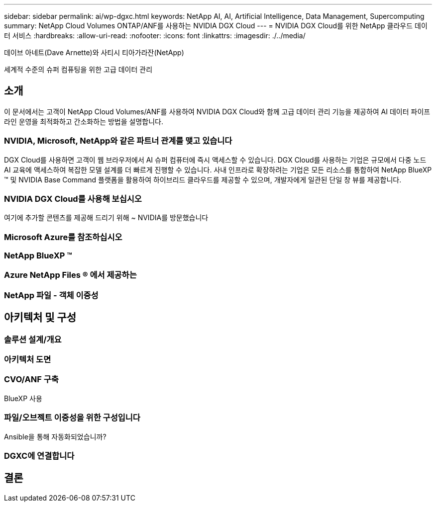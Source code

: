 ---
sidebar: sidebar 
permalink: ai/wp-dgxc.html 
keywords: NetApp AI, AI, Artificial Intelligence, Data Management, Supercomputing 
summary: NetApp Cloud Volumes ONTAP/ANF를 사용하는 NVIDIA DGX Cloud 
---
= NVIDIA DGX Cloud를 위한 NetApp 클라우드 데이터 서비스
:hardbreaks:
:allow-uri-read: 
:nofooter: 
:icons: font
:linkattrs: 
:imagesdir: ./../media/


데이브 아네트(Dave Arnette)와 사티시 티아가라잔(NetApp)

[role="lead"]
세계적 수준의 슈퍼 컴퓨팅을 위한 고급 데이터 관리



== 소개

이 문서에서는 고객이 NetApp Cloud Volumes/ANF를 사용하여 NVIDIA DGX Cloud와 함께 고급 데이터 관리 기능을 제공하여 AI 데이터 파이프라인 운영을 최적화하고 간소화하는 방법을 설명합니다.



=== NVIDIA, Microsoft, NetApp와 같은 파트너 관계를 맺고 있습니다

DGX Cloud를 사용하면 고객이 웹 브라우저에서 AI 슈퍼 컴퓨터에 즉시 액세스할 수 있습니다.  DGX Cloud를 사용하는 기업은 규모에서 다중 노드 AI 교육에 액세스하여 복잡한 모델 설계를 더 빠르게 진행할 수 있습니다. 사내 인프라로 확장하려는 기업은 모든 리소스를 통합하여 NetApp BlueXP ™ 및 NVIDIA Base Command 플랫폼을 활용하여 하이브리드 클라우드를 제공할 수 있으며, 개발자에게 일관된 단일 창 뷰를 제공합니다.



=== NVIDIA DGX Cloud를 사용해 보십시오

여기에 추가할 콘텐츠를 제공해 드리기 위해 ~ NVIDIA를 방문했습니다



=== Microsoft Azure를 참조하십시오



=== NetApp BlueXP ™



=== Azure NetApp Files ® 에서 제공하는



=== NetApp 파일 - 객체 이중성



== 아키텍처 및 구성



=== 솔루션 설계/개요



=== 아키텍처 도면



=== CVO/ANF 구축

BlueXP 사용



=== 파일/오브젝트 이중성을 위한 구성입니다

Ansible을 통해 자동화되었습니까?



=== DGXC에 연결합니다



== 결론
